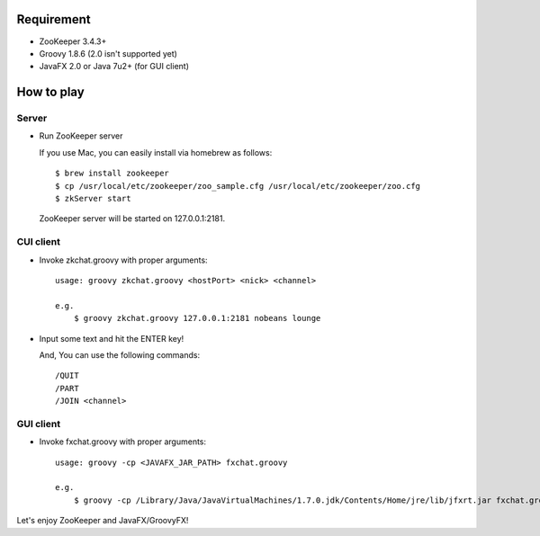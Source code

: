 Requirement
-----------

- ZooKeeper 3.4.3+
- Groovy 1.8.6 (2.0 isn't supported yet)
- JavaFX 2.0 or Java 7u2+ (for GUI client)

How to play
-----------

Server
^^^^^^

- Run ZooKeeper server

  If you use Mac, you can easily install via homebrew as follows::

    $ brew install zookeeper
    $ cp /usr/local/etc/zookeeper/zoo_sample.cfg /usr/local/etc/zookeeper/zoo.cfg
    $ zkServer start

  ZooKeeper server will be started on 127.0.0.1:2181.

CUI client
^^^^^^^^^^

- Invoke zkchat.groovy with proper arguments::

    usage: groovy zkchat.groovy <hostPort> <nick> <channel>

    e.g.
        $ groovy zkchat.groovy 127.0.0.1:2181 nobeans lounge

- Input some text and hit the ENTER key!

  And, You can use the following commands::

    /QUIT
    /PART
    /JOIN <channel>

GUI client
^^^^^^^^^^

- Invoke fxchat.groovy with proper arguments::

    usage: groovy -cp <JAVAFX_JAR_PATH> fxchat.groovy

    e.g.
        $ groovy -cp /Library/Java/JavaVirtualMachines/1.7.0.jdk/Contents/Home/jre/lib/jfxrt.jar fxchat.groovy


Let's enjoy ZooKeeper and JavaFX/GroovyFX!
